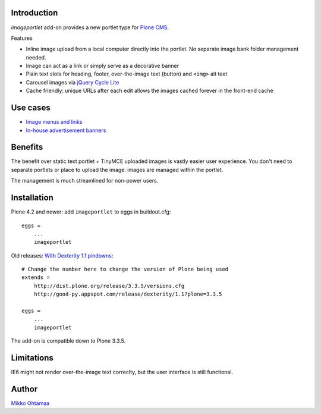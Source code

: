 Introduction
-------------

*imageportlet* add-on provides a new portlet type for `Plone CMS <http://plone.org>`_.

Features

* Inline image upload from a local computer directly into the portlet. No separate image bank folder management needed.

* Image can act as a link or simply serve as a decorative banner

* Plain text slots for heading, footer, over-the-image text (button) and ``<img>`` alt text

* Carousel images via `jQuery Cycle Lite <http://jquery.malsup.com/cycle/>`_

* Cache friendly: unique URLs after each edit allows the images cached forever in the front-end cache

Use cases
----------

* `Image menus and links <http://www.visitkalajoki.fi>`_

* `In-house advertisement banners <http://www.visitkalajoki.fi>`_

Benefits
----------

The benefit over static text portlet + TinyMCE uploaded images is vastly
easier user experience. You don't need to separate portlets or place to upload the image:
images are managed within the portlet.

The management is much streamlined for non-power users.

Installation
-------------

Plone 4.2 and newer: add ``imageportlet`` to eggs in buildout.cfg::

    eggs =
        ...
        imageportlet

Old releases: `With Dexterity 1.1 pindowns <http://plone.org/products/dexterity/documentation/how-to/install>`_::

    # Change the number here to change the version of Plone being used
    extends =
        http://dist.plone.org/release/3.3.5/versions.cfg
        http://good-py.appspot.com/release/dexterity/1.1?plone=3.3.5

    eggs =
        ...
        imageportlet

The add-on is compatible down to Plone 3.3.5.


Limitations
------------

IE6 might not render over-the-image text correclty, but the user interface is still functional.


Author
-------

`Mikko Ohtamaa <http://opensourcehacker.com>`_